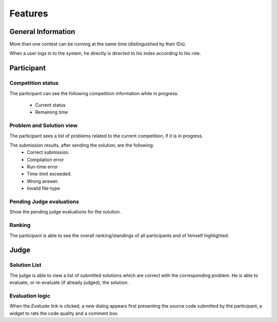 ========
Features
========

-------------------
General Information
-------------------

More than one contest can be running at the same time (distinguished by their
IDs).

When a user logs in to the system, he directly is directed to his index
according to his role.

-----------
Participant
-----------

^^^^^^^^^^^^^^^^^^
Competition status
^^^^^^^^^^^^^^^^^^

The participant can see the following competition information while in
progress:

    * Current status
    * Remaining time

^^^^^^^^^^^^^^^^^^^^^^^^^
Problem and Solution view
^^^^^^^^^^^^^^^^^^^^^^^^^

The participant sees a list of problems related to the current competition, if
it is in progress.

The submission results, after sending the solution, are the following:
    * Correct submission.
    * Compilation error
    * Run-time error
    * Time-limit exceeded.
    * Wrong answer.
    * Invalid file-type

^^^^^^^^^^^^^^^^^^^^^^^^^
Pending Judge evaluations
^^^^^^^^^^^^^^^^^^^^^^^^^

Show the pending judge evaluations for the solution.

^^^^^^^
Ranking
^^^^^^^

The participant is able to see the overall ranking/standings of all
participants and of himself highlighted.

-----
Judge
-----

^^^^^^^^^^^^^
Solution List
^^^^^^^^^^^^^

The judge is able to view a list of submitted solutions which are correct with
the corresponding problem. He is able to evaluate, or re-evaluate (if already
judged), the solution.

^^^^^^^^^^^^^^^^
Evaluation logic
^^^^^^^^^^^^^^^^

When the `Evaluate` link is clicked, a new dialog appears first presenting the
source code submitted by the participant, a widget to rate the code quality and
a comment box.
